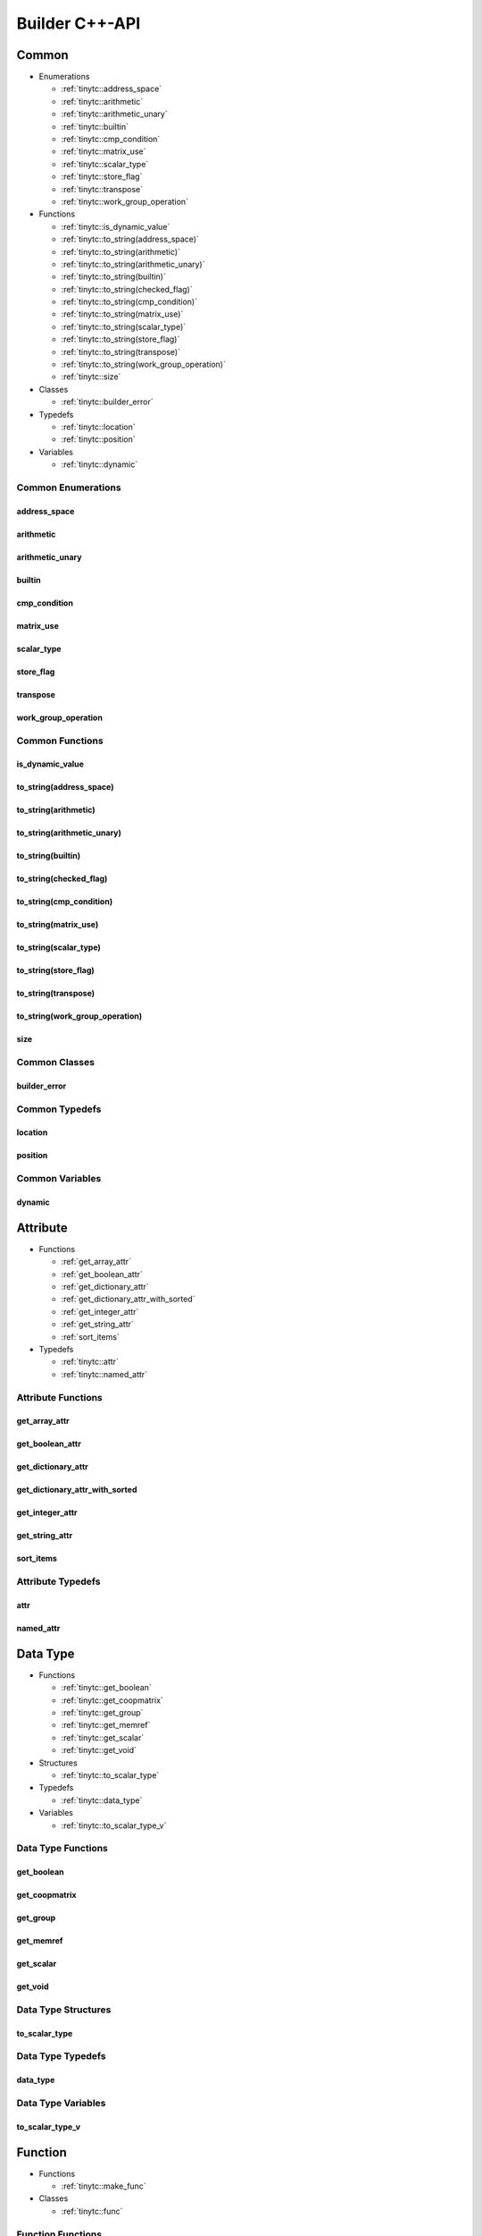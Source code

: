 .. Copyright (C) 2024 Intel Corporation
   SPDX-License-Identifier: BSD-3-Clause

.. _Builder C++-API:

===============
Builder C++-API
===============

Common
======

* Enumerations

  * :ref:`tinytc::address_space`

  * :ref:`tinytc::arithmetic`

  * :ref:`tinytc::arithmetic_unary`

  * :ref:`tinytc::builtin`

  * :ref:`tinytc::cmp_condition`

  * :ref:`tinytc::matrix_use`

  * :ref:`tinytc::scalar_type`

  * :ref:`tinytc::store_flag`

  * :ref:`tinytc::transpose`

  * :ref:`tinytc::work_group_operation`

* Functions

  * :ref:`tinytc::is_dynamic_value`

  * :ref:`tinytc::to_string(address_space)`

  * :ref:`tinytc::to_string(arithmetic)`

  * :ref:`tinytc::to_string(arithmetic_unary)`

  * :ref:`tinytc::to_string(builtin)`

  * :ref:`tinytc::to_string(checked_flag)`

  * :ref:`tinytc::to_string(cmp_condition)`

  * :ref:`tinytc::to_string(matrix_use)`

  * :ref:`tinytc::to_string(scalar_type)`

  * :ref:`tinytc::to_string(store_flag)`

  * :ref:`tinytc::to_string(transpose)`

  * :ref:`tinytc::to_string(work_group_operation)`

  * :ref:`tinytc::size`

* Classes

  * :ref:`tinytc::builder_error`

* Typedefs

  * :ref:`tinytc::location`

  * :ref:`tinytc::position`

* Variables

  * :ref:`tinytc::dynamic`

Common Enumerations
-------------------

.. _tinytc::address_space:

address_space
.............

.. doxygenenum:: tinytc::address_space

.. _tinytc::arithmetic:

arithmetic
..........

.. doxygenenum:: tinytc::arithmetic

.. _tinytc::arithmetic_unary:

arithmetic_unary
................

.. doxygenenum:: tinytc::arithmetic_unary

.. _tinytc::builtin:

builtin
.......

.. doxygenenum:: tinytc::builtin

.. _tinytc::cmp_condition:

cmp_condition
.............

.. doxygenenum:: tinytc::cmp_condition

.. _tinytc::matrix_use:

matrix_use
..........

.. doxygenenum:: tinytc::matrix_use

.. _tinytc::scalar_type:

scalar_type
...........

.. doxygenenum:: tinytc::scalar_type

.. _tinytc::store_flag:

store_flag
..........

.. doxygenenum:: tinytc::store_flag

.. _tinytc::transpose:

transpose
.........

.. doxygenenum:: tinytc::transpose

.. _tinytc::work_group_operation:

work_group_operation
....................

.. doxygenenum:: tinytc::work_group_operation

Common Functions
----------------

.. _tinytc::is_dynamic_value:

is_dynamic_value
................

.. doxygenfunction:: tinytc::is_dynamic_value

.. _tinytc::to_string(address_space):

to_string(address_space)
........................

.. doxygenfunction:: tinytc::to_string(address_space)

.. _tinytc::to_string(arithmetic):

to_string(arithmetic)
.....................

.. doxygenfunction:: tinytc::to_string(arithmetic)

.. _tinytc::to_string(arithmetic_unary):

to_string(arithmetic_unary)
...........................

.. doxygenfunction:: tinytc::to_string(arithmetic_unary)

.. _tinytc::to_string(builtin):

to_string(builtin)
..................

.. doxygenfunction:: tinytc::to_string(builtin)

.. _tinytc::to_string(checked_flag):

to_string(checked_flag)
.......................

.. doxygenfunction:: tinytc::to_string(checked_flag)

.. _tinytc::to_string(cmp_condition):

to_string(cmp_condition)
........................

.. doxygenfunction:: tinytc::to_string(cmp_condition)

.. _tinytc::to_string(matrix_use):

to_string(matrix_use)
.....................

.. doxygenfunction:: tinytc::to_string(matrix_use)

.. _tinytc::to_string(scalar_type):

to_string(scalar_type)
......................

.. doxygenfunction:: tinytc::to_string(scalar_type)

.. _tinytc::to_string(store_flag):

to_string(store_flag)
.....................

.. doxygenfunction:: tinytc::to_string(store_flag)

.. _tinytc::to_string(transpose):

to_string(transpose)
....................

.. doxygenfunction:: tinytc::to_string(transpose)

.. _tinytc::to_string(work_group_operation):

to_string(work_group_operation)
...............................

.. doxygenfunction:: tinytc::to_string(work_group_operation)

.. _tinytc::size:

size
....

.. doxygenfunction:: tinytc::size

Common Classes
--------------

.. _tinytc::builder_error:

builder_error
.............

.. doxygenclass:: tinytc::builder_error

Common Typedefs
---------------

.. _tinytc::location:

location
........

.. doxygentypedef:: tinytc::location

.. _tinytc::position:

position
........

.. doxygentypedef:: tinytc::position

Common Variables
----------------

.. _tinytc::dynamic:

dynamic
.......

.. doxygenvariable:: tinytc::dynamic

Attribute
=========

* Functions

  * :ref:`get_array_attr`

  * :ref:`get_boolean_attr`

  * :ref:`get_dictionary_attr`

  * :ref:`get_dictionary_attr_with_sorted`

  * :ref:`get_integer_attr`

  * :ref:`get_string_attr`

  * :ref:`sort_items`

* Typedefs

  * :ref:`tinytc::attr`

  * :ref:`tinytc::named_attr`

Attribute Functions
-------------------

.. _get_array_attr:

get_array_attr
..............

.. doxygenfunction:: get_array_attr

.. _get_boolean_attr:

get_boolean_attr
................

.. doxygenfunction:: get_boolean_attr

.. _get_dictionary_attr:

get_dictionary_attr
...................

.. doxygenfunction:: get_dictionary_attr

.. _get_dictionary_attr_with_sorted:

get_dictionary_attr_with_sorted
...............................

.. doxygenfunction:: get_dictionary_attr_with_sorted

.. _get_integer_attr:

get_integer_attr
................

.. doxygenfunction:: get_integer_attr

.. _get_string_attr:

get_string_attr
...............

.. doxygenfunction:: get_string_attr

.. _sort_items:

sort_items
..........

.. doxygenfunction:: sort_items

Attribute Typedefs
------------------

.. _tinytc::attr:

attr
....

.. doxygentypedef:: tinytc::attr

.. _tinytc::named_attr:

named_attr
..........

.. doxygentypedef:: tinytc::named_attr

Data Type
=========

* Functions

  * :ref:`tinytc::get_boolean`

  * :ref:`tinytc::get_coopmatrix`

  * :ref:`tinytc::get_group`

  * :ref:`tinytc::get_memref`

  * :ref:`tinytc::get_scalar`

  * :ref:`tinytc::get_void`

* Structures

  * :ref:`tinytc::to_scalar_type`

* Typedefs

  * :ref:`tinytc::data_type`

* Variables

  * :ref:`tinytc::to_scalar_type_v`

Data Type Functions
-------------------

.. _tinytc::get_boolean:

get_boolean
...........

.. doxygenfunction:: tinytc::get_boolean

.. _tinytc::get_coopmatrix:

get_coopmatrix
..............

.. doxygenfunction:: tinytc::get_coopmatrix

.. _tinytc::get_group:

get_group
.........

.. doxygenfunction:: tinytc::get_group

.. _tinytc::get_memref:

get_memref
..........

.. doxygenfunction:: tinytc::get_memref

.. _tinytc::get_scalar:

get_scalar
..........

.. doxygenfunction:: tinytc::get_scalar

.. _tinytc::get_void:

get_void
........

.. doxygenfunction:: tinytc::get_void

Data Type Structures
--------------------

.. _tinytc::to_scalar_type:

to_scalar_type
..............

.. doxygenstruct:: tinytc::to_scalar_type

Data Type Typedefs
------------------

.. _tinytc::data_type:

data_type
.........

.. doxygentypedef:: tinytc::data_type

Data Type Variables
-------------------

.. _tinytc::to_scalar_type_v:

to_scalar_type_v
................

.. doxygenvariable:: tinytc::to_scalar_type_v

Function
========

* Functions

  * :ref:`tinytc::make_func`

* Classes

  * :ref:`tinytc::func`

Function Functions
------------------

.. _tinytc::make_func:

make_func
.........

.. doxygenfunction:: tinytc::make_func

Function Classes
----------------

.. _tinytc::func:

func
....

.. doxygenclass:: tinytc::func

Instruction
===========

* Functions

  * :ref:`tinytc::make_alloca`

  * :ref:`tinytc::make_axpby`

  * :ref:`tinytc::make_arith(arithmetic,value,value,data_type,location const&)`

  * :ref:`tinytc::make_arith(arithmetic_unary,value,data_type,location const&)`

  * :ref:`tinytc::make_builtin`

  * :ref:`tinytc::make_cast`

  * :ref:`tinytc::make_cmp`

  * :ref:`tinytc::make_constant(bool,data_type,location const&)`

  * :ref:`tinytc::make_constant(std::complex\<double\>,data_type,location const&)`

  * :ref:`tinytc::make_constant(double,data_type,location const&)`

  * :ref:`tinytc::make_constant(std::int32_t,data_type,location const&)`

  * :ref:`tinytc::make_constant(std::int64_t,data_type,location const&)`

  * :ref:`tinytc::make_constant_one`

  * :ref:`tinytc::make_constant_zero`

  * :ref:`tinytc::make_cooperative_matrix_load`

  * :ref:`tinytc::make_cooperative_matrix_mul_add`

  * :ref:`tinytc::make_cooperative_matrix_scale`

  * :ref:`tinytc::make_cooperative_matrix_store`

  * :ref:`tinytc::make_expand`

  * :ref:`tinytc::make_for`

  * :ref:`tinytc::make_foreach`

  * :ref:`tinytc::make_fuse`

  * :ref:`tinytc::make_gemm`

  * :ref:`tinytc::make_gemv`

  * :ref:`tinytc::make_ger`

  * :ref:`tinytc::make_hadamard`

  * :ref:`tinytc::make_if`

  * :ref:`tinytc::make_load`

  * :ref:`tinytc::make_parallel`

  * :ref:`tinytc::make_size`

  * :ref:`tinytc::make_store`

  * :ref:`tinytc::make_subgroup_broadcast`

  * :ref:`tinytc::make_subview`

  * :ref:`tinytc::make_sum`

  * :ref:`tinytc::make_work_group`

  * :ref:`tinytc::make_yield`

* Classes

  * :ref:`tinytc::inst`

Instruction Functions
---------------------

.. _tinytc::make_alloca:

make_alloca
...........

.. doxygenfunction:: tinytc::make_alloca

.. _tinytc::make_axpby:

make_axpby
..........

.. doxygenfunction:: tinytc::make_axpby

.. _tinytc::make_arith(arithmetic,value,value,data_type,location const&):

make_arith(arithmetic,value,value,data_type,location const&)
............................................................

.. doxygenfunction:: tinytc::make_arith(arithmetic,value,value,data_type,location const&)

.. _tinytc::make_arith(arithmetic_unary,value,data_type,location const&):

make_arith(arithmetic_unary,value,data_type,location const&)
............................................................

.. doxygenfunction:: tinytc::make_arith(arithmetic_unary,value,data_type,location const&)

.. _tinytc::make_builtin:

make_builtin
............

.. doxygenfunction:: tinytc::make_builtin

.. _tinytc::make_cast:

make_cast
.........

.. doxygenfunction:: tinytc::make_cast

.. _tinytc::make_cmp:

make_cmp
........

.. doxygenfunction:: tinytc::make_cmp

.. _tinytc::make_constant(bool,data_type,location const&):

make_constant(bool,data_type,location const&)
.............................................

.. doxygenfunction:: tinytc::make_constant(bool,data_type,location const&)

.. _tinytc::make_constant(std::complex\<double\>,data_type,location const&):

make_constant(std::complex<double>,data_type,location const&)
.............................................................

.. doxygenfunction:: tinytc::make_constant(std::complex<double>,data_type,location const&)

.. _tinytc::make_constant(double,data_type,location const&):

make_constant(double,data_type,location const&)
...............................................

.. doxygenfunction:: tinytc::make_constant(double,data_type,location const&)

.. _tinytc::make_constant(std::int32_t,data_type,location const&):

make_constant(std::int32_t,data_type,location const&)
.....................................................

.. doxygenfunction:: tinytc::make_constant(std::int32_t,data_type,location const&)

.. _tinytc::make_constant(std::int64_t,data_type,location const&):

make_constant(std::int64_t,data_type,location const&)
.....................................................

.. doxygenfunction:: tinytc::make_constant(std::int64_t,data_type,location const&)

.. _tinytc::make_constant_one:

make_constant_one
.................

.. doxygenfunction:: tinytc::make_constant_one

.. _tinytc::make_constant_zero:

make_constant_zero
..................

.. doxygenfunction:: tinytc::make_constant_zero

.. _tinytc::make_cooperative_matrix_load:

make_cooperative_matrix_load
............................

.. doxygenfunction:: tinytc::make_cooperative_matrix_load

.. _tinytc::make_cooperative_matrix_mul_add:

make_cooperative_matrix_mul_add
...............................

.. doxygenfunction:: tinytc::make_cooperative_matrix_mul_add

.. _tinytc::make_cooperative_matrix_scale:

make_cooperative_matrix_scale
.............................

.. doxygenfunction:: tinytc::make_cooperative_matrix_scale

.. _tinytc::make_cooperative_matrix_store:

make_cooperative_matrix_store
.............................

.. doxygenfunction:: tinytc::make_cooperative_matrix_store

.. _tinytc::make_expand:

make_expand
...........

.. doxygenfunction:: tinytc::make_expand

.. _tinytc::make_for:

make_for
........

.. doxygenfunction:: tinytc::make_for

.. _tinytc::make_foreach:

make_foreach
............

.. doxygenfunction:: tinytc::make_foreach

.. _tinytc::make_fuse:

make_fuse
.........

.. doxygenfunction:: tinytc::make_fuse

.. _tinytc::make_gemm:

make_gemm
.........

.. doxygenfunction:: tinytc::make_gemm

.. _tinytc::make_gemv:

make_gemv
.........

.. doxygenfunction:: tinytc::make_gemv

.. _tinytc::make_ger:

make_ger
........

.. doxygenfunction:: tinytc::make_ger

.. _tinytc::make_hadamard:

make_hadamard
.............

.. doxygenfunction:: tinytc::make_hadamard

.. _tinytc::make_if:

make_if
.......

.. doxygenfunction:: tinytc::make_if

.. _tinytc::make_load:

make_load
.........

.. doxygenfunction:: tinytc::make_load

.. _tinytc::make_parallel:

make_parallel
.............

.. doxygenfunction:: tinytc::make_parallel

.. _tinytc::make_size:

make_size
.........

.. doxygenfunction:: tinytc::make_size

.. _tinytc::make_store:

make_store
..........

.. doxygenfunction:: tinytc::make_store

.. _tinytc::make_subgroup_broadcast:

make_subgroup_broadcast
.......................

.. doxygenfunction:: tinytc::make_subgroup_broadcast

.. _tinytc::make_subview:

make_subview
............

.. doxygenfunction:: tinytc::make_subview

.. _tinytc::make_sum:

make_sum
........

.. doxygenfunction:: tinytc::make_sum

.. _tinytc::make_work_group:

make_work_group
...............

.. doxygenfunction:: tinytc::make_work_group

.. _tinytc::make_yield:

make_yield
..........

.. doxygenfunction:: tinytc::make_yield

Instruction Classes
-------------------

.. _tinytc::inst:

inst
....

.. doxygenclass:: tinytc::inst

Program
=======

* Functions

  * :ref:`tinytc::make_prog`

* Classes

  * :ref:`tinytc::prog`

Program Functions
-----------------

.. _tinytc::make_prog:

make_prog
.........

.. doxygenfunction:: tinytc::make_prog

Program Classes
---------------

.. _tinytc::prog:

prog
....

.. doxygenclass:: tinytc::prog

Region
======

* Functions

  * :ref:`tinytc::next`

  * :ref:`tinytc::prev`

* Classes

  * :ref:`tinytc::region`

  * :ref:`tinytc::region_builder`

Region Functions
----------------

.. _tinytc::next:

next
....

.. doxygenfunction:: tinytc::next

.. _tinytc::prev:

prev
....

.. doxygenfunction:: tinytc::prev

Region Classes
--------------

.. _tinytc::region:

region
......

.. doxygenclass:: tinytc::region

.. _tinytc::region_builder:

region_builder
..............

.. doxygenclass:: tinytc::region_builder

Value
=====

* Classes

  * :ref:`tinytc::value`

Value Classes
-------------

.. _tinytc::value:

value
.....

.. doxygenclass:: tinytc::value

